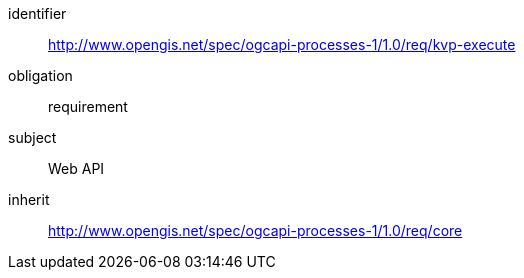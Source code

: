 [[rc_kvp-execute]]
[requirements_class]
====
[%metadata]
identifier:: http://www.opengis.net/spec/ogcapi-processes-1/1.0/req/kvp-execute
obligation:: requirement
subject:: Web API
inherit:: http://www.opengis.net/spec/ogcapi-processes-1/1.0/req/core
====
